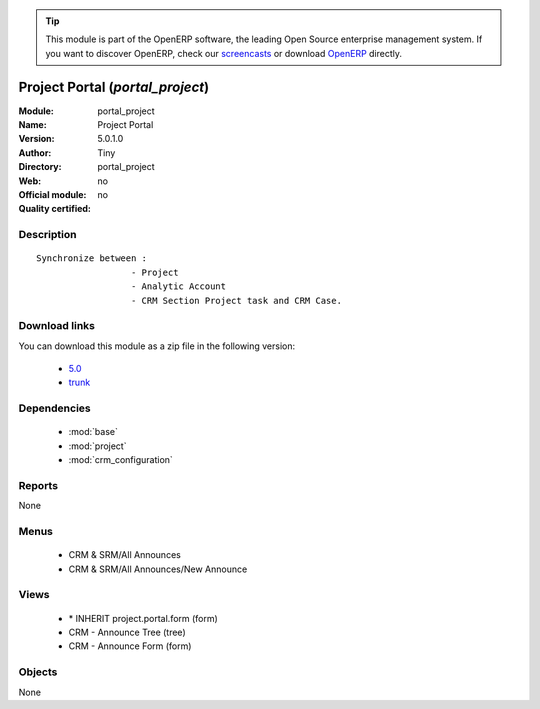 
.. module:: portal_project
    :synopsis: Project Portal 
    :noindex:
.. 

.. raw:: html

      <br />
    <link rel="stylesheet" href="../_static/hide_objects_in_sidebar.css" type="text/css" />

.. tip:: This module is part of the OpenERP software, the leading Open Source 
  enterprise management system. If you want to discover OpenERP, check our 
  `screencasts <http://openerp.tv>`_ or download 
  `OpenERP <http://openerp.com>`_ directly.

.. raw:: html

    <div class="js-kit-rating" title="" permalink="" standalone="yes" path="/portal_project"></div>
    <script src="http://js-kit.com/ratings.js"></script>

Project Portal (*portal_project*)
=================================
:Module: portal_project
:Name: Project Portal
:Version: 5.0.1.0
:Author: Tiny
:Directory: portal_project
:Web: 
:Official module: no
:Quality certified: no

Description
-----------

::

  Synchronize between :
                    - Project
                    - Analytic Account
                    - CRM Section Project task and CRM Case.

Download links
--------------

You can download this module as a zip file in the following version:

  * `5.0 <http://www.openerp.com/download/modules/5.0/portal_project.zip>`_
  * `trunk <http://www.openerp.com/download/modules/trunk/portal_project.zip>`_


Dependencies
------------

 * :mod:`base`
 * :mod:`project`
 * :mod:`crm_configuration`

Reports
-------

None


Menus
-------

 * CRM & SRM/All Announces
 * CRM & SRM/All Announces/New Announce

Views
-----

 * \* INHERIT project.portal.form (form)
 * CRM - Announce Tree (tree)
 * CRM - Announce Form (form)


Objects
-------

None
